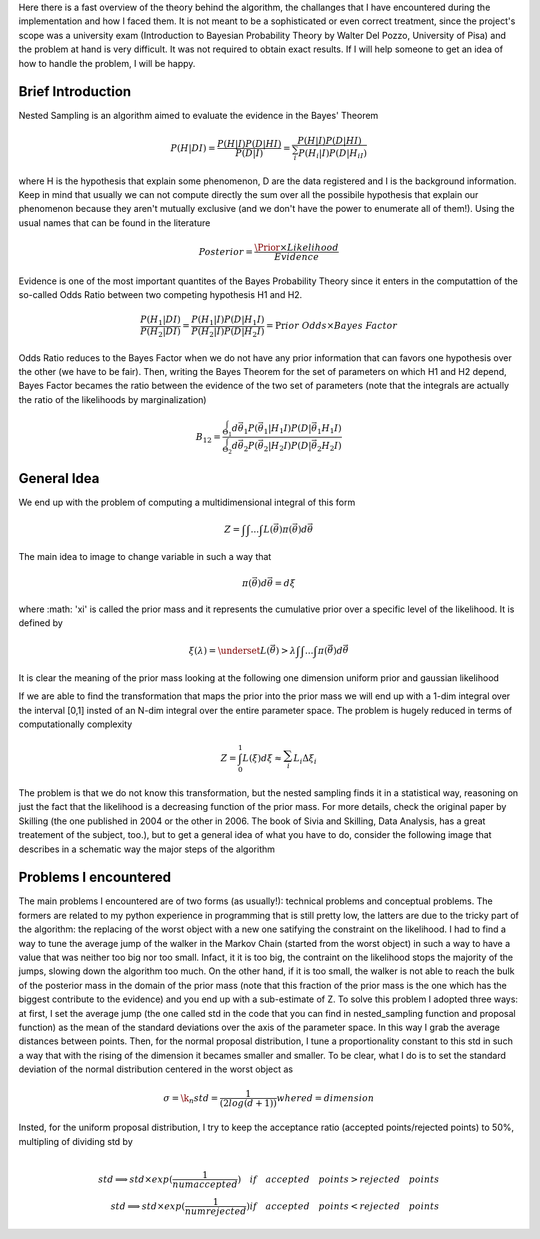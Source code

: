 Here there is a fast overview of the theory behind the algorithm, the challanges that I have encountered during the implementation and how I faced them. It is not meant to be a sophisticated or even correct treatment, since the project's scope was a university exam (Introduction to Bayesian Probability Theory by Walter Del Pozzo, University of Pisa) and the problem at hand is very difficult. It was not required to obtain exact results. If I will help someone to get an idea of how to handle the problem, I will be happy.

Brief Introduction
------------------

Nested Sampling is an algorithm aimed to evaluate the evidence in the Bayes' Theorem

.. math::
    P(H|DI)=\frac{P(H|I)P(D|HI)}{P(D|I)}=\frac{P(H|I)P(D|HI)}{\sum_i^{ }P(H_i|I)P(D|H_iI)}

where H is the hypothesis that explain some phenomenon, D are the data registered and I is the background information. Keep in mind that usually we can not compute directly the sum over all the possibile hypothesis that explain our phenomenon because they aren't mutually exclusive (and we don't have the power to enumerate all of them!). Using the usual names that can be found in the literature

.. math::
    Posterior=\frac{ \Prior \times Likelihood}{Evidence}

Evidence is one of the most important quantites of the Bayes Probability Theory since it enters in the computattion of the so-called Odds Ratio between two competing hypothesis H1 and H2.

.. math::
    \frac{P(H_1|DI)}{P(H_2|DI)}=\frac{P(H_1|I)}{P(H_2|I)}\frac{P(D|H_1I)}{P(D|H_2I)}=\Pr ior\ Odds\times Bayes\ Factor

Odds Ratio reduces to the Bayes Factor when we do not have any prior information that can favors one hypothesis over the other (we have to be fair). Then, writing the Bayes Theorem for the set of parameters on which H1 and H2 depend, Bayes Factor becames the ratio between the evidence of the two set of parameters (note that the integrals are actually the ratio of the likelihoods by marginalization)

.. math::
    B_{12}=\frac{\int_{\Theta_1}^{ }d\vec{\theta_1}P(\vec{\theta_1}|H_1I)P(D|\vec{\theta_1}H_1I)}{\int_{\Theta_2}^{ }d\vec{\theta_2}P(\vec{\theta_2}|H_2I)P(D|\vec{\theta_2}H_2I)}

General Idea
------------

We end up with the problem of computing a multidimensional integral of this form

.. math::
    Z=\int_{ }^{ }\int_{ }^{ }...\int_{ }^{ }L(\vec{\theta})\pi(\vec{\theta})d\vec{\theta}

The main idea to image to change variable in such a way that

.. math::
    \pi(\vec{\theta})d\vec{\theta}=d\xi

where :math: '\xi' is called the prior mass and it represents the cumulative prior over a specific level of the likelihood. It is defined by

.. math::
    \xi(\lambda) = \underset{L(\vec{\theta})>\lambda} {\int \int ... \int}\pi(\vec{\theta})d\vec{\theta}

It is clear the meaning of the prior mass looking at the following one dimension uniform prior and gaussian likelihood

.. image:: images/priormass.jpg
   :width: 300pt

If we are able to find the transformation that maps the prior into the prior mass we will end up with a 1-dim integral over the interval [0,1] insted of an N-dim integral over the entire parameter space. The problem is hugely reduced in terms of computationally complexity

.. math::
    Z=\int_0^1L(\xi)d\xi \approx \sum_i^{ }L_i\Delta\xi_i

The problem is that we do not know this transformation, but the nested sampling finds it in a statistical way, reasoning on just the fact that the likelihood is a decreasing function of the prior mass. For more details, check the original paper by Skilling (the one published in 2004 or the other in 2006. The book of Sivia and Skilling, Data Analysis, has a great treatement of the subject, too.), but to get a general idea of what you have to do, consider the following image that describes in a schematic way the major steps of the algorithm

.. image:: images/algorithm.jpg
    :width: 450pt


Problems I encountered
----------------------
The main problems I encountered are of two forms (as usually!): technical problems and conceptual problems. The formers are related to my python experience in programming that is still pretty low, the latters are due to the tricky part of the algorithm: the replacing of the worst object with a new one satifying the constraint on the likelihood. I had to find a way to tune the average jump of the walker in the Markov Chain (started from the worst object) in such a way to have a value that was neither too big nor too small. Infact, it it is too big, the contraint on the likelihood stops the majority of the jumps, slowing down the algorithm too much. On the other hand, if it is too small, the walker is not able to reach the bulk of the posterior mass in the domain of the prior mass (note that this fraction of the prior mass is the one which has the biggest contribute to the evidence) and you end up with a sub-estimate of Z.
To solve this problem I adopted three ways: at first, I set the average jump (the one called std in the code that you can find in nested_sampling function and proposal function) as the mean of the standard deviations over the axis of the parameter space. In this way I grab the average distances between points. Then, for the normal proposal distribution, I tune a proportionality constant to this std in such a way that with the rising of the dimension it becames smaller and smaller. To be clear, what I do is to set the standard deviation of the normal distribution centered in the worst object as

.. math::
    \sigma = \k_n std = \frac{1}{(2log(d+1))} where d=dimension

Insted, for the uniform proposal distribution, I try to keep the acceptance ratio (accepted points/rejected points) to 50%, multipling of dividing std by

.. math::
    \\ std \implies std \times exp(\frac{1}{numaccepted}) \quad if \quad  accepted \quad points > rejected \quad points \\ std \implies std \times exp(\frac{1}{numrejected}) if \quad accepted \quad points < rejected \quad points
